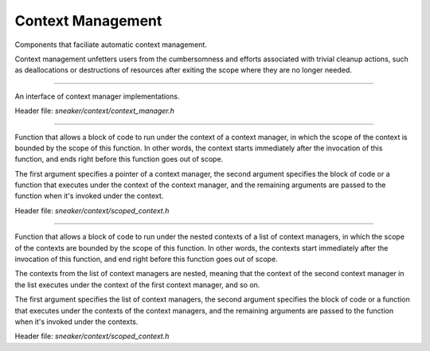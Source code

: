 ******************
Context Management
******************

Components that faciliate automatic context management.

Context management unfetters users from the cumbersomness and efforts associated
with trivial cleanup actions, such as deallocations or destructions of resources
after exiting the scope where they are no longer needed.


.. cpp:class:: sneaker::context::context_manager
------------------------------------------------

An interface of context manager implementations.

Header file: `sneaker/context/context_manager.h`

  .. cpp:function:: virtual void __enter__()
    :noindex:

    Method invoked when entering the scope of the context. This method needs to
    be overriden with code that prepares the context, such as resource
    allocations, aquiring and opening file handles, etc.

  .. cpp:function:: virtual void __exit__()
    :noindex:

    Method invoked when exiting the scope of the context. This method needs to
    be overriden with code that closes the context, such as resource
    deallocations, closing and releasing file handles, etc.


.. cpp:function:: template<class F, class Args ...>
                  void scoped_context(context_manager*, F, ... Args)
--------------------------------------------------------------------

Function that allows a block of code to run under the context of a context
manager, in which the scope of the context is bounded by the scope of this
function. In other words, the context starts immediately after the invocation
of this function, and ends right before this function goes out of scope.

The first argument specifies a pointer of a context manager, the second argument
specifies the block of code or a function that executes under the context of
the context manager, and the remaining arguments are passed to the function
when it's invoked under the context.

Header file: `sneaker/context/scoped_context.h`


.. cpp:function:: template<class F, class Args ...>
                  void nested_context(std::vector<context_manager*>, F, ... Args)
---------------------------------------------------------------------------------

Function that allows a block of code to run under the nested contexts of a list
of context managers, in which the scope of the contexts are bounded by the scope
of this function. In other words, the contexts start immediately after the
invocation of this function, and end right before this function goes out of
scope.

The contexts from the list of context managers are nested, meaning that the
context of the second context manager in the list executes under the context of
the first context manager, and so on.

The first argument specifies the list of context managers, the second argument
specifies the block of code or a function that executes under the contexts of
the context managers, and the remaining arguments are passed to the function
when it's invoked under the contexts.

Header file: `sneaker/context/scoped_context.h`
